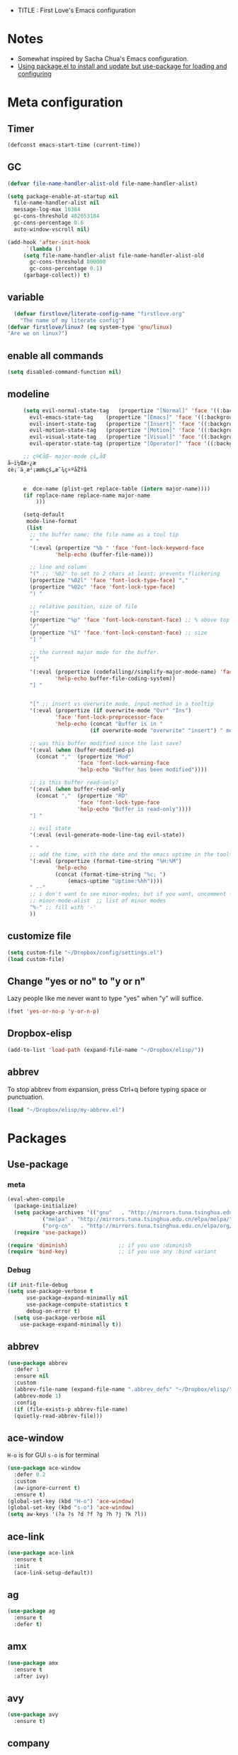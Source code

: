 + TITLE : First Love's Emacs configuration
#+OPTIONS: toc:4 h:4
#+STARTUP: overview
* Notes
  - Somewhat inspired by Sacha Chua's Emacs configuration.
  - [[https://emacs.stackexchange.com/a/16832/18739][Using package.el to install and update but use-package for loading and configuring]]
* Meta configuration
** Timer
   #+BEGIN_SRC emacs-lisp :tangle yes
     (defconst emacs-start-time (current-time))
   #+END_SRC
** GC
   #+BEGIN_SRC emacs-lisp :tangle yes
     (defvar file-name-handler-alist-old file-name-handler-alist)

     (setq package-enable-at-startup nil
	   file-name-handler-alist nil
	   message-log-max 16384
	   gc-cons-threshold 402653184
	   gc-cons-percentage 0.6
	   auto-window-vscroll nil)

     (add-hook 'after-init-hook
	       `(lambda ()
		  (setq file-name-handler-alist file-name-handler-alist-old
			gc-cons-threshold 800000
			gc-cons-percentage 0.1)
		  (garbage-collect)) t)

   #+END_SRC
** variable
#+BEGIN_SRC emacs-lisp :tangle yes
    (defvar firstlove/literate-config-name "firstlove.org"
      "The name of my literate config")
  (defvar firstlove/linux? (eq system-type 'gnu/linux)
  "Are we on linux?")
#+END_SRC
** enable all commands
   #+BEGIN_SRC emacs-lisp :tangle yes
     (setq disabled-command-function nil)
   #+END_SRC
** modeline
   #+BEGIN_SRC emacs-lisp :tangle yes
     (setq evil-normal-state-tag   (propertize "[Normal]" 'face '((:background "green" :foreground "black")))
	   evil-emacs-state-tag    (propertize "[Emacs]" 'face '((:background "orange" :foreground "black")))
	   evil-insert-state-tag   (propertize "[Insert]" 'face '((:background "red") :foreground "white"))
	   evil-motion-state-tag   (propertize "[Motion]" 'face '((:background "blue") :foreground "white"))
	   evil-visual-state-tag   (propertize "[Visual]" 'face '((:background "grey80" :foreground "black")))
	   evil-operator-state-tag (propertize "[Operator]" 'face '((:background "purple"))))

     ;; ç®€åŒ– major-mode çš„åŒ
å­—ï¼Œæ›¿æ
¢è¡¨ä¸­æ²¡æœ‰çš„æ˜¾ç¤ºåŽŸå


     e	dce-name (plist-get replace-table (intern major-name))))
	 (if replace-name replace-name major-name
	     )))

     (setq-default
      mode-line-format
      (list
       ;; the buffer name; the file name as a tool tip
       " "
       '(:eval (propertize "%b " 'face 'font-lock-keyword-face
			   'help-echo (buffer-file-name)))

       ;; line and column
       "(" ;; '%02' to set to 2 chars at least; prevents flickering
       (propertize "%02l" 'face 'font-lock-type-face) ","
       (propertize "%02c" 'face 'font-lock-type-face)
       ") "

       ;; relative position, size of file
       "["
       (propertize "%p" 'face 'font-lock-constant-face) ;; % above top
       "/"
       (propertize "%I" 'face 'font-lock-constant-face) ;; size
       "] "

       ;; the current major mode for the buffer.
       "["

       '(:eval (propertize (codefalling//simplify-major-mode-name) 'face 'font-lock-string-face
			   'help-echo buffer-file-coding-system))
       "] "


       "[" ;; insert vs overwrite mode, input-method in a tooltip
       '(:eval (propertize (if overwrite-mode "Ovr" "Ins")
			   'face 'font-lock-preprocessor-face
			   'help-echo (concat "Buffer is in "
					      (if overwrite-mode "overwrite" "insert") " mode")))

       ;; was this buffer modified since the last save?
       '(:eval (when (buffer-modified-p)
		 (concat ","  (propertize "Mod"
					  'face 'font-lock-warning-face
					  'help-echo "Buffer has been modified"))))

       ;; is this buffer read-only?
       '(:eval (when buffer-read-only
		 (concat ","  (propertize "RO"
					  'face 'font-lock-type-face
					  'help-echo "Buffer is read-only"))))
       "] "

       ;; evil state
       '(:eval (evil-generate-mode-line-tag evil-state))

       " "
       ;; add the time, with the date and the emacs uptime in the tooltip
       '(:eval (propertize (format-time-string "%H:%M")
			   'help-echo
			   (concat (format-time-string "%c; ")
				   (emacs-uptime "Uptime:%hh"))))
       " --"
       ;; i don't want to see minor-modes; but if you want, uncomment this:
       ;; minor-mode-alist  ;; list of minor modes
       "%-" ;; fill with '-'
       ))
   #+END_SRC
** customize file
#+BEGIN_SRC emacs-lisp :tangle yes
     (setq custom-file "~/Dropbox/config/settings.el")
     (load custom-file)
#+END_SRC
** Change "yes or no" to "y or n"
   Lazy people like me never want to type "yes" when "y" will suffice.
   #+BEGIN_SRC emacs-lisp :tangle yes
     (fset 'yes-or-no-p 'y-or-n-p)
   #+END_SRC
** Dropbox-elisp
   #+BEGIN_SRC emacs-lisp :tangle yes
     (add-to-list 'load-path (expand-file-name "~/Dropbox/elisp/"))
   #+END_SRC
** abbrev
   To stop abbrev from expansion, press Ctrl+q before typing space or punctuation.
   #+BEGIN_SRC emacs-lisp :tangle yes
   (load "~/Dropbox/elisp/my-abbrev.el")
   #+END_SRC
* Packages
** Use-package
*** meta
   #+BEGIN_SRC emacs-lisp :tangle yes
     (eval-when-compile
       (package-initialize)
       (setq package-archives '(("gnu"   . "http://mirrors.tuna.tsinghua.edu.cn/elpa/gnu/")
				("melpa" . "http://mirrors.tuna.tsinghua.edu.cn/elpa/melpa/")
				("org-cn"   . "http://mirrors.tuna.tsinghua.edu.cn/elpa/org/")))
       (require 'use-package))

     (require 'diminish)                ;; if you use :diminish
     (require 'bind-key)                ;; if you use any :bind variant
   #+END_SRC
*** Debug
   #+BEGIN_SRC emacs-lisp :tangle yes
     (if init-file-debug
	 (setq use-package-verbose t
	       use-package-expand-minimally nil
	       use-package-compute-statistics t
	       debug-on-error t)
       (setq use-package-verbose nil
	     use-package-expand-minimally t))
   #+END_SRC
** abbrev
   #+BEGIN_SRC emacs-lisp :tangle yes
     (use-package abbrev
       :defer 1
       :ensure nil
       :custom
       (abbrev-file-name (expand-file-name ".abbrev_defs" "~/Dropbox/elisp/"))
       (abbrev-mode 1)
       :config
       (if (file-exists-p abbrev-file-name)
	   (quietly-read-abbrev-file)))
   #+END_SRC
** ace-window
   ~H-o~ is for GUI
   ~s-o~ is for terminal
   #+BEGIN_SRC emacs-lisp :tangle yes
     (use-package ace-window
       :defer 0.2
       :custom
       (aw-ignore-current t)
       :ensure t)
     (global-set-key (kbd "H-o") 'ace-window)
     (global-set-key (kbd "s-o") 'ace-window)
     (setq aw-keys '(?a ?s ?d ?f ?g ?h ?j ?k ?l))
   #+END_SRC
** ace-link
   #+BEGIN_SRC emacs-lisp :tangle yes
     (use-package ace-link
       :ensure t
       :init
       (ace-link-setup-default))
   #+END_SRC
** ag
   #+BEGIN_SRC emacs-lisp :tangle yes
   (use-package ag
     :ensure t
     :defer t)
   #+END_SRC
** amx
   #+BEGIN_SRC emacs-lisp :tangle yes
     (use-package amx
       :ensure t
       :after ivy)
   #+END_SRC
** avy
   #+BEGIN_SRC emacs-lisp :tangle yes
     (use-package avy
       :ensure t)
   #+END_SRC
** company
*** meta
    https://github.com/jwiegley/use-package/issues/228:
    #+BEGIN_SRC emacs-lisp :tangle yes
	    (use-package company
	      :defer 2
	      :diminish
	      :custom
	      (company-show-numbers t)
	      :commands (company-mode company-indent-or-complete-common global-company-mode)
	      :init
	      (add-hook 'after-init-hook 'global-company-mode))
    #+END_SRC
*** company-elisp
    https://github.com/company-mode/company-mode/blob/master/company-elisp.el
    #+BEGIN_SRC emacs-lisp :tangle yes
      (use-package company-elisp
	:after company
	:config
	(push 'company-elisp company-backends))
    #+END_SRC
*** company-lsp
    - company-lsp-cache-candidates: Can be set to 'auto, t, or nil.
      When set to 'auto, company-lsp caches the completion. It sends incremental completion requests to the server if and only if the cached results are incomplete. The candidate list may not be sorted or filtered as the server would for cached completion results.
      When set to t, company-mode caches the completion. It won't send incremental completion requests to the server.
      When set to nil, results are not cached at all. The candidates are always sorted and filtered by the server. Use this option if the server handles caching for incremental completion or sorting/matching provided by the server is critical.
    - company-lsp-async: When set to non-nil, fetch completion candidates asynchronously.
    - company-lsp-enable-snippet: Set it to non-nil if you want to enable snippet expansion on completion. Set it to nil to disable this feature.
    - company-lsp-enable-recompletion: If set to non-nil, when company-lsp finishes completion, it checks if the current point is before any completion trigger characters. If yes, it re-triggers another completion request.
      This is useful in cases such as std is completed as std:: in C++."
    #+BEGIN_SRC emacs-lisp :tangle yes
      (use-package company-lsp
	:after company
	:ensure t
	:config
	(push 'company-lsp company-backends))
    #+END_SRC
*** company-posframe
    #+BEGIN_SRC emacs-lisp :tangle yes
      (use-package company-posframe
	:diminish
	:after company
	:init
	(company-posframe-mode 1)
	:ensure t)
    #+END_SRC
** cpp-auto
#+BEGIN_SRC emacs-lisp :tangle yes
(load-file "~/Dropbox/elisp/cpp-auto-include.el")
#+END_SRC
** dashboard
   #+BEGIN_SRC emacs-lisp :tangle yes
     (use-package dashboard
       :ensure t
       :init
       (setq dashboard-items '((recents  . 5)
                               (bookmarks . 5)
                               (projects .5)))
       :config
       (dashboard-setup-startup-hook)
       (setq dashboard-startup-banner "~/Dropbox/Picture/zxy.png"))
   #+END_SRC
** dash
   #+BEGIN_SRC emacs-lisp :tangle yes
   (use-package dash
     :defer t
     :ensure t)
   #+END_SRC
** dash-at-point
#+BEGIN_SRC emacs-lisp :tangle yes
  (use-package dash-at-point
    :defer t
    :ensure t)
#+END_SRC
*** flycheck
*** meta
    https://emacs.stackexchange.com/questions/36363/how-to-change-flycheck-symbol-like-spacemacs/36373#36373
    #+BEGIN_SRC emacs-lisp :tangle yes
      (define-fringe-bitmap 'flycheck-fringe-bitmap-ball
	(vector #b00000000
		#b00000000
		#b00000000
		#b00000000
		#b00000000
		#b00111000
		#b01111100
		#b11111110
		#b11111110
		#b01111100
		#b00111000
		#b00000000
		#b00000000
		#b00000000
		#b00000000
		#b00000000
		#b00000000))


      (use-package flycheck
	:ensure t
	:defer 2
	:custom
	(flycheck-clang-language-standard "c++2a")
	(flycheck-gcc-language-standard "c++2a")
	:config
	(flycheck-define-error-level 'error
	  :severity 100
	  :compilation-level 2
	  :overlay-category 'flycheck-error-overlay
	  :fringe-bitmap 'flycheck-fringe-bitmap-ball
	  :fringe-face 'flycheck-fringe-error
	  :error-list-face 'flycheck-error-list-error)
	:init
	(global-flycheck-mode)
	(add-to-list 'display-buffer-alist
		     `(,(rx bos "*Flycheck errors*" eos)
		       (display-buffer-reuse-window            display-buffer-in-side-window)
		       (side            . bottom)
		       (reusable-frames . visible)
		       (window-height   . 0.33)))
	:hook
	(python-mode . flycheck-mode)
	(cc-mode    . flycheck-mode)
	(emacs-lisp-mode . flycheck-mode))
    #+END_SRC

*** flycheckahydra
    #+BEGIN_SRC emacs-lisp :tangle yes
      (defhydra hydra-flycheck
	(:pre (progn (setq hydra-lv t) (flycheck-list-errors))
	      :post (progn (setq hydra-lv nil) (quit-windows-on "*Flycheck errors*"))
	      :hint nil)
	"Errors"
	("f"  flycheck-error-list-set-filter                            "Filter")
	("j"  flycheck-next-error                                       "Next")
	("k"  flycheck-previous-error                                   "Previous")
	("gg" flycheck-first-error                                      "First")
	("G"  (progn (goto-char (point-max)) (flycheck-previous-error)) "Last")
	("q"  nil))
    #+END_SRC
*** flycheck-clang-tidy
    #+BEGIN_SRC emacs-lisp :tangle yes
      (use-package flycheck-clang-tidy
	:ensure t
	:after flycheck
	:init
	(add-hook 'flycheck-mode-hook #'flycheck-clang-tidy-setup))
    #+END_SRC
*** flycheck-clang-analyzer
    https://github.com/alexmurray/flycheck-clang-analyzer
    #+BEGIN_SRC emacs-lisp :tangle yes
      (use-package flycheck-clang-analyzer
	:ensure t
	:custom
	(flycheck-check-syntax-automatically '(idle-change mode-enabled))
	:after flycheck
	:config (flycheck-clang-analyzer-setup))
    #+END_SRC
** Demangle
   https://github.com/liblit/demangle-mode
   #+BEGIN_SRC emacs-lisp :tangle yes
     (use-package demangle-mode
       :ensure t
       :defer t
       )
   #+END_SRC
** disaster
   https://github.com/jart/disaster
   #+BEGIN_SRC emacs-lisp :tangle yes
     (use-package disaster
       :defer t
       :ensure t)
   #+END_SRC
** encourage-mode
   #+BEGIN_SRC emacs-lisp :tangle yes
     (use-package encourage-mode
       :ensure t
       :defer t
       :custom
       (encourage-mode t)
       :config
       (setq encourage-encouragements
	     '(
	       "True love stories never have endings. Richard Bach"
	       "Never make someone a priority when all you are to them is an option. Maya Angelou"
	       "He is not a lover who does not love forever. Euripides"
	       "To love is to burn, to be on fire. Jane Austen"
	       "Him that I love, I wish to be free â€“ even from me. Anne Morrow Lindbergh"
	       "Love must be as much a light as it is a flame. Henry David Thoreau"
	       "Love yourself. Then forget it. Then, love the world. Mary Oliver"
	       "Love does not begin and end the way we seem to think it does. Love is a battle, love is a war"
	       "I wish I had done everything on Earth with you. The Great Gatsby"
	       "In the end we discover that to love and let go can be the same thing. Jack Kornfield"
	       )))
   #+END_SRC
** flyspell
   #+BEGIN_SRC emacs-lisp :tangle yes
     (use-package flyspell
       :ensure t
       :defer 1
       :custom
       (flyspell-abbrev-p t)
       (flyspell-issue-message-flag nil)
       (flyspell-issue-welcome-flag nil)
       (flyspell-mode 1))

     (setq-default ispell-program-name "aspell")
     ;; use American English as ispell default dictionary
     (ispell-change-dictionary "american" t)
     (setq ispell-program-name (executable-find "hunspell")
	   ispell-dictionary "en_GB")
     (use-package flyspell-correct-ivy
       :ensure t
       :after flyspell
       :bind (:map flyspell-mode-map
		   ("C-;" . flyspell-correct-word-generic))
       :custom (flyspell-correct-interface 'flyspell-correct-ivy))

     (defhydra hydra-spelling (:color blue)
       "
		 ^
		 ^Spelling^          ^Errors^            ^Checker^
		 ^â”€â”€â”€â”€â”€â”€â”€â”€^â”€â”€â”€â”€â”€â”€â”€â”€â”€â”€^â”€â”€â”€â”€â”€â”€^â”€â”€â”€â”€â”€â”€â”€â”€â”€â”€â”€â”€^â”€â”€â”€â”€â”€â”€â”€^â”€â”€â”€â”€â”€â”€â”€
		 _q_ quit            _<_ previous        _c_ correction
		 ^^                  _>_ next            _d_ dictionary
		 ^^                  _f_ check           _m_ mode
		 ^^                  ^^                  ^^
		 "
       ("q" nil)
       ("<" flyspell-correct-previous :color pink)
       (">" flyspell-correct-next :color pink)
       ("c" ispell)
       ("d" ispell-change-dictionary)
       ("f" flyspell-buffer)
       ("m" flyspell-mode))
     (require 'bind-key)

   #+END_SRC
** lsp
*** meta
    https://github.com/emacs-lsp/lsp-mode
    #+BEGIN_SRC emacs-lisp :tangle yes
      (use-package lsp-mode
	:ensure t
	:hook
	(lsp-after-open . (lambda () (lsp-ui-flycheck-enable 1)))
	(lsp-after-open . lsp-enable-imenu)
	:config
	(require 'lsp-imenu)
	(add-hook 'lsp-after-open-hook 'lsp-enable-imenu))
    #+END_SRC
*** lsp-ui
    #+BEGIN_SRC emacs-lisp :tangle yes
      (use-package lsp-ui
	:ensure t
	:commands lsp-ui-mode
	:after lsp-mode
	:hook
	(lsp-mode . lsp-ui-mode)
	(c++-mode  . (lambda () (lsp-ui-flycheck-enable 1)))
	(c++-mode  . lsp-ui-sideline-mode)
	:config
	(setq lsp-ui-sideline-enable t
	      lsp-ui-sideline-show-symbol t
	      lsp-ui-sideline-show-hover t
	      lsp-ui-sideline-show-code-actions t
	      lsp-ui-sideline-update-mode 'point))
    #+END_SRC
*** clangd
    (use-package lsp-clangd
    :load-path
    "/usr/bin/clangd"
    :init
    (add-hook 'c-mode--hook #'lsp-clangd-c-enable)
    (add-hook 'c++-mode-hook #'lsp-clangd-c++-enable)
    (add-hook 'objc-mode-hook #'lsp-clangd-objc-enable))
*** lsp-python
    https://github.com/emacs-lsp/lsp-python: Install lsp-mode first, and either clone this repository, or install from MELPA. Add the following to your .emacs:
    #+BEGIN_SRC emacs-lisp :tangle yes
      (use-package lsp-python
	:after (lsp-mode)
	:ensure t
	:defer t
	:hook
	(python-mode . lsp-python-enable))
    #+END_SRC
*** ccls
    #+BEGIN_SRC emacs-lisp :tangle yes
      (setq ccls-executable "~/Downloads/ccls/Release/ccls")
      (setq ccls-extra-args '("--log-file=/tmp/cq.log"))
      (defun ccls//enable ()
	(condition-case nil
	    (lsp-ccls-enable)
	  (user-error nil)))
      (add-hook 'c-mode-common-hook #'ccls//enable)

      (use-package ccls
	:requires (lsp-ui-flycheck lsp-ui-sideline)
	:ensure t
	:custom
	(company-lsp-async t)
	(ccls-extra-init-params '(:completion (:detailedLabel t)))
	(company-lsp-cache-candidates nil)
	(company-transformers nil)
	:config
	(setq ccls-sem-highlight-method 'font-lock)
	:after (company company-lsp)
	:commands (lsp-ccls-enable c++-mode))
    #+END_SRC
*** cquery
    #+BEGIN_SRC emacs-lisp :tangle yes
    (use-package cquery :ensure t :defer t)
    #+END_SRC
** ibuffer
*** ibuffer-projectile
#+BEGIN_SRC emacs-lisp :tangle yes
  (use-package ibuffer-projectile
    :ensure t
    :config
    (add-hook 'ibuffer-hook
    (lambda ()
      (ibuffer-projectile-set-filter-groups)
      (unless (eq ibuffer-sorting-mode 'alphabetic)
        (ibuffer-do-sort-by-alphabetic))))
    :defer t)
#+END_SRC
** ivy
*** meta
    #+BEGIN_SRC emacs-lisp :tangle yes
    (use-package ivy
    :ensure t
    :custom
    (ivy-mode 1)
    (ivy-use-virtual-buffers t)
    (ivy-count-format "(%d/%d) "))
    #+END_SRC
*** ivy-rich
    #+BEGIN_SRC emacs-lisp :tangle yes
      (use-package ivy-rich
	:ensure ivy-rich
	:after ivy
	:custom
        (ivy-rich-mode 1)
	(ivy-virtual-abbreviate 'full)
	(ivy-rich-switch-buffer-align-virtual-buffer t)
	(ivy-rich-path-style 'abbrev)
	(ivy-set-display-transformer 'ivy-switch-buffer
				     'ivy-rich-switch-buffer-transformer))
    #+END_SRC
*** ivy-posframe
    #+BEGIN_SRC emacs-lisp :tangle yes
      (use-package ivy-posframe
	:after ivy
	:ensure t)
      (setq ivy-display-function #'ivy-posframe-display-at-point)
      (ivy-posframe-enable)
    #+END_SRC
*** all-the-icons-ivy
    #+BEGIN_SRC emacs-lisp :tangle yes
      (use-package all-the-icons-ivy
	:ensure t
	:config
	(all-the-icons-ivy-setup))
    #+END_SRC
** which-key
   ;; Set the time delay (in seconds) for the which-key popup to appear. A value of
   ;; zero might cause issues so a non-zero value is recommended.
   #+BEGIN_SRC emacs-lisp :tangle yes
     (use-package which-key
       :ensure t
       :after ivy
       :custom
       (which-key-idle-delay 0.1)
       :config
       (which-key-mode 1))
   #+END_SRC
** counsel
*** meta
   #+BEGIN_SRC emacs-lisp :tangle yes
     (use-package counsel
       :after ivy
       :custom (counsel-find-file-ignore-regexp
		(concat "\\(\\`\\.[^.]\\|"
			(regexp-opt completion-ignored-extensions)
			"\\'\\)"))
       :config (counsel-mode)
       :bind (("C-*"     . counsel-org-agenda-headlines)
	      ("C-x C-f" . counsel-find-file)
	      ("C-h f"   . counsel-describe-function)
	      ("M-x"     . counsel-M-x))
       :ensure t)
   #+END_SRC
*** counsel-projectile
    #+BEGIN_SRC emacs-lisp :tangle yes
    (use-package counsel-projectile
    :after (counsel projectile)
    :config
    (counsel-projectile-mode)
    :ensure t)
    #+END_SRC
*** counsel-dash
    https://github.com/nathankot/counsel-dash
    #+BEGIN_SRC emacs-lisp :tangle yes
      (use-package counsel-dash
        :ensure t
	:bind ("C-c C-h" . counsel-dash))
    #+END_SRC
** swiper
   #+BEGIN_SRC emacs-lisp :tangle yes
     (use-package swiper
       :after ivy
       :ensure t)
   #+END_SRC
** org-mode
*** Append org-structure-template
    #+BEGIN_SRC emacs-lisp :tangle yes
      (defun append-to-list (list-var elements)
	"Append ELEMENTS to the end of LIST-VAR.

      The return value is the new value of LIST-VAR."
	(unless (consp elements)
	  (error "ELEMENTS must be a list"))
	(let ((list (symbol-value list-var)))
	  (if list
	      (setcdr (last list) elements)
	    (set list-var elements)))
	(symbol-value list-var))

      (append-to-list 'org-structure-template-alist
		      (list (list "cpp" (concat "#+BEGIN_SRC C++ :flags \"-Werror -Wall -Wextra -pedantic -std=c++17\n"
						"?\n"
						"#+END_SRC"))
			    (list "E" (concat "#+BEGIN_SRC emacs-lisp :tangle yes\n"
					      "?\n"
					      "#+END_SRC"))))

    #+END_SRC
*** meta
    #+BEGIN_SRC emacs-lisp :tangle yes
      (use-package org
	:mode (("\\.org$" . org-mode))
	:ensure org-plus-contrib
	:defer 3
	:custom
	(org-src-preserve-indentation t)
	(org-confirm-babel-evaluate nil)
	(org-src-fontify-natively t)
	(org-src-tab-acts-natively t))
    #+END_SRC
*** ob
    #+BEGIN_SRC emacs-lisp :tangle yes
      ;; Avoid `org-babel-do-load-languages' since it does an eager require.
      (use-package ob-python
	:defer t
	:ensure org-plus-contrib
	:commands (org-babel-execute:python))

      (use-package ob-shell
	:defer t
	:ensure org-plus-contrib
	:commands
	(org-babel-execute:sh
	 org-babel-expand-body:sh

	 org-babel-execute:bash
	 org-babel-expand-body:bash))

      (use-package ob-latex
	:defer t
	:ensure org-plus-contrib
	:commands (org-babel-execute:latex))
    #+END_SRC
*** org-edit-latex
    #+BEGIN_SRC emacs-lisp :tangle yes
      (use-package org-edit-latex :ensure t :defer t)
    #+END_SRC
** rainbow-mode
   #+BEGIN_SRC emacs-lisp :tangle yes
     (use-package rainbow-mode
       :defer t
       :ensure t)
   #+END_SRC
** projectile
*** meta
    #+BEGIN_SRC emacs-lisp :tangle yes
      (use-package projectile
	:defer t
	:config
	(counsel-projectile-mode)
	:custom
	(projectile-enable-caching t)
	(projectile-indexing-method 'alien)
	(projectile-globally-ignored-file-suffixes
	 '("#" "~" ".swp" ".o" ".so" ".exe" ".dll" ".elc" ".pyc" ".jar"))
	(projectile-globally-ignored-directories
	 '(".git" ".svn" "build" "node_modules" "__pycache__" ".vs" ".ccls-cache"))
	(projectile-globally-ignored-files '("TAGS" "tags" ".DS_Store"))
	:ensure t)
    #+END_SRC
*** ibuffer-projectile
    #+BEGIN_SRC emacs-lisp :tangle yes
      (use-package ibuffer-projectile
	:defer t
	:ensure t)
    #+END_SRC
** modern-cpp-font-lock
   #+BEGIN_SRC emacs-lisp :tangle yes
     ;; (use-package modern-cpp-font-lock
     ;;   :ensure t)
   #+END_SRC
** wandbox
   #+BEGIN_SRC emacs-lisp :tangle yes
     (use-package wandbox
       :ensure t
       :defer t
       :config
       (global-set-key (kbd "C-c w w") 'wandbox)
       (global-set-key (kbd "C-c w e") 'wandbox-eval-last-sexp)
       (global-set-key (kbd "C-c w i") 'wandbox-insert-template)
       (global-set-key (kbd "C-c w l") 'wandbox-list-compilers)
       (custom-set-variables
	'(wandbox-user-profiles
	  '((wandbox :file "~/Documents/cccc/project/a.cc"  :compiler "clang-head" :options "warning,gnu++1z")
	    (:name "C++" :compiler "clang-head" :options "warning,boost-1.55,sprout,gnu++17" :ext "cc")))))
   #+END_SRC
** disable-mouse
     (use-package disable-mouse
       :diminish 'disable-mouse-mode
       :defer 10
       :ensure t)
     (global-disable-mouse-mode)
     (diminish 'disable-mouse-mode)
** cmake-mode
   #+BEGIN_SRC emacs-lisp :tangle yes
     (use-package cmake-mode
       :mode("CMakeLists.txt")
       :defer t
       :ensure t)
   #+END_SRC
** quickrun
   #+BEGIN_SRC emacs-lisp :tangle yes
     (use-package quickrun
       :ensure t
       :defer 20
       :init
       (quickrun-add-command "c++/c1z"
	 '((:command . "clang++")
	   (:exec    . ("%c -std=c++2a -Wall -Wextra -Werror -pedantic %o -o %e %s"
			"%e %a"))
	   (:remove  . ("%e")))
	 :default "c++"))
   #+END_SRC
** eshell
   setup eshell to use ivy for tab completion?
   #+BEGIN_SRC emacs-lisp :tangle yes
     (add-hook 'eshell-mode-hook
	       (lambda ()
		 (define-key eshell-mode-map (kbd "<tab>")
		   (lambda () (interactive) (pcomplete-std-complete)))))
   #+END_SRC
** lispy
   #+BEGIN_SRC emacs-lisp :tangle yes
     (use-package lispy
       :defer t
       :ensure t)
   #+END_SRC
** lispyville
#+BEGIN_SRC emacs-lisp :tangle yes
(use-package lispyville
  :ensure t
  :defer t)
#+END_SRC
** clang-format
   #+BEGIN_SRC emacs-lisp :tangle yes
     (use-package clang-format
       :ensure t
       :defer t)
   #+END_SRC
** Tex
   #+BEGIN_SRC emacs-lisp :tangle yes
     (use-package auctex
       :mode ("\\.tex\\'" . TeX-latex-mode)
       :ensure t
       :config
       (defun latex-help-get-cmd-alist ()    ;corrected version, bel
	 "Scoop up the commands in the index of the latex info manual.
	  The values are saved in `latex-help-cmd-alist' for speed."
	 ;; mm, does it contain any cached entries tem
	 (if (not (assoc "\\begin" latex-help-cmd-alist))
	     (save-window-excursion
	       (setq latex-help-cmd-alist nil)
	       (Info-goto-node (concat latex-help-file "Command Index"))
	       (goto-char (point-max))
	       (while (re-search-backward "^\\* \\(.+\\): *\\(.+\\)\\." nil t)
		 (let ((key (buffer-substring (match-beginning 1) (match-end 1)))
		       (value (buffer-substring (match-beginning 2)
						(match-end 2))))
		   (add-to-list 'latex-help-cmd-alist (cons key value))))))
	 latex-help-cmd-alist)

       (add-hook 'TeX-after-compilation-finished-functions
		 #'TeX-revert-document-buffer))

     (use-package latex
       :after auctex
       :config
       (require 'preview)
       (load (emacs-path "site-lisp/auctex/style/minted"))
       (info-lookup-add-help :mode 'LaTeX-mode
			     :regexp ".*"
			     :parse-rule "\\\\?[a-zA-Z]+\\|\\\\[^a-zA-Z]"
			     :doc-spec '(("(latex2e)Concept Index")
					 ("(latex2e)Command Index"))))
     (use-package company-auctex
       :ensure t
       :after (company latex))

   #+END_SRC
** wiki-summary
#+BEGIN_SRC emacs-lisp :tangle yes
  (use-package wiki-summary
    :defer 1
    :ensure t)
#+END_SRC
** yaml-mode
   #+BEGIN_SRC emacs-lisp :tangle yes
     (use-package yaml-mode
       :ensure t
       :mode "\\.ya?ml\\'")
   #+END_SRC
** anki-editor
   #+BEGIN_SRC emacs-lisp :tangle yes
     (use-package anki-editor
       :defer t
       :ensure t)
   #+END_SRC
** magit
   #+BEGIN_SRC emacs-lisp :tangle yes
     (use-package magit
       :ensure t
       :preface
       (defun magit-monitor (&optional no-display)
	 "Start git-monitor in the current directory."
	 (interactive)
	 (let* ((path (file-truename
		       (directory-file-name
			(expand-file-name default-directory))))
		(name (format "*git-monitor: %s*"
			      (file-name-nondirectory path))))
	   (unless (and (get-buffer name)
			(with-current-buffer (get-buffer name)
			  (string= path (directory-file-name default-directory))))
	     (with-current-buffer (get-buffer-create name)
	       (cd path)
	       (ignore-errors
		 (start-process "*git-monitor*" (current-buffer)
				"git-monitor" "-d" path))))))
"~/Downloads/GameEngineFromScratch"
       (defun magit-status-with-prefix ()
	 (interactive)
	 (let ((current-prefix-arg '(4)))
	   (call-interactively 'magit-status)))

       :hook (magit-mode . hl-line-mode)
       :config
       (use-package magit-commit
	 :config
	 (use-package git-commit :ensure t))

       (use-package magit-files
	 :config
	 (global-magit-file-mode))

       (add-hook 'magit-status-mode-hook #'(lambda () (magit-monitor t)))

       (eval-after-load 'magit-remote
	 '(progn
	    (magit-define-popup-action 'magit-fetch-popup
	      ?f 'magit-get-remote #'magit-fetch-from-upstream ?u t)
	    (magit-define-popup-action 'magit-pull-popup
	      ?F 'magit-get-upstream-branch #'magit-pull-from-upstream ?u t)
	    (magit-define-popup-action 'magit-push-popup
	      ?P 'magit--push-current-to-upstream-desc
	      #'magit-push-current-to-upstream ?u t))))

     (use-package magit-popup
       :ensure t
       :defer t)

     (use-package magithub
       :disabled t
       :ensure t
       :after magit
       :config
       (magithub-feature-autoinject t)

       (require 'auth-source-pass)
       (defvar my-ghub-token-cache nil)

       (advice-add
	'ghub--token :around
	#'(lambda (orig-func host username package &optional nocreate forge)
	    (or my-ghub-token-cache
		(setq my-ghub-token-cache
		      (funcall orig-func host username package nocreate forge))))))

     (use-package magithub-completion
       :commands magithub-completion-enable)
   #+END_SRC
** package-lint
   #+BEGIN_SRC emacs-lisp :tangle yes
     (use-package package-lint
       :commands (package-lint-current-buffer package-lint-buffer)
       :defer t
       :ensure t)
   #+END_SRC
** netease-music
(require 'netease-music)
(setq netease-music-username "*")
(setq netease-music-user-password "**")
(setq netease-music-user-id "75783975")
;; api address default is http://localhost:3000
(setq netease-music-api "http://localhost:3000")
     (evil-define-key
       'normal
       netease-music-mode-map
       (kbd "RET")
       'netease-music-jump-into)
     (evil-define-key
       'normal
       netease-music-mode-map
       (kbd "l")
       'netease-music-i-like-it)
     (evil-define-key
       'normal
       netease-music-mode-map
       (kbd "n")
       'netease-music-play-next)
     (evil-define-key
       'normal
       netease-music-mode-map
       (kbd "p")
       'netease-music-toggle)
     (evil-define-key
       'normal
       netease-music-mode-map
       (kbd "q")
       'quit-window)
** treemacs
   #+BEGIN_SRC emacs-lisp :tangle yes
     (use-package treemacs
       :ensure t
       :defer t)
     (use-package treemacs-evil
       :after treemacs evil
       :ensure t
       :config
(define-key treemacs-mode-map (kbd "C-U") (lambda () (interactive) (treemacs-visit-node-no-split t))))
     (use-package treemacs-projectile
       :after treemacs projectile
       :ensure t)
   #+END_SRC
** ranger
#+BEGIN_SRC emacs-lisp :tangle yes
  (use-package ranger
    :defer t
    :ensure t)
#+END_SRC
*** modern-cpp-font-lock
    #+BEGIN_SRC emacs-lisp :tangle yes
      (use-package modern-cpp-font-lock
        :hook c++-mode
	:ensure t)
    #+END_SRC
** outline-magic
#+BEGIN_SRC emacs-lisp :tangle yes
  (use-package outline-magic
    :defer t
    :ensure t)
#+END_SRC
** s
   #+BEGIN_SRC emacs-lisp :tangle yes
     (use-package s
       :defer t
       :ensure t)
   #+END_SRC
** paradox
#+BEGIN_SRC emacs-lisp :tangle yes
  (use-package paradox
    :defer 1
    :ensure t
    :custom
    (paradox-column-width-package 27)
    (paradox-column-width-version 13)
    (paradox-execute-asynchronously t)
    (paradox-hide-wiki-packages t)
    :config
    (paradox-enable)
    (remove-hook 'paradox-after-execute-functions #'paradox--report-buffer-print))
#+END_SRC
* keyfreq
   #+BEGIN_SRC emacs-lisp :tangle yes
     (use-package keyfreq
       :ensure t)
     (require 'keyfreq)
     (keyfreq-mode 1)
     (keyfreq-autosave-mode 1)
   #+END_SRC
** general
*** meta
    #+BEGIN_SRC emacs-lisp :tangle yes
      (use-package general
	:ensure t
	:config
	(general-override-mode)
	(setq general-override-states '(insert
					emacs
					hybrid
					normal
					visual
					motion
					operator
					replace)))
    #+END_SRC
*** General-define-key
    evil-integration.el makes dired-mode-map an override map, meaning that keys bound in dired-mode-map will override keys bound in the global evil keymaps. Auxiliary keymaps have higher precedence than override keymaps. You could do this, for example:
    #+BEGIN_SRC emacs-lisp
      (general-override-mode)
      (general-define-key
       :states ...
       :keymaps 'override
       :prefix "SPC"
       ...)
    #+END_SRC
    #+BEGIN_SRC emacs-lisp :tangle yes
      (general-define-key
       :states '(normal visual motion)
       :prefix "SPC"
       :keymaps 'override
       "" 'nil
       "kbw" '(kill-buffer-and-window :which-key "kill-buffer-and-window")
       "gc" '(avy-goto-char-2 :which-key "avy-goto-char-2")
       "gf" '(counsel-find-file :which-key "counsel-find-file")
       "gl" '(ace-link :which-key "ace-link")
       "gw" '(ace-window :which-key "ace-window")
       "oc" '(org-cycle :which-key "org-cycle")
       "oC" '(org-shifttab :whichh-key "ost-shifttab")
       "ss"  '(swiper :which-key "swiper")
       "ag"  '(counsel-ag :wich-key "ag")
       "SPC" '(counsel-M-x :which-key "counsel-M-x")
       "TAB" '(ivy-switch-buffer :which-key "prev buffer"))

      (global-set-key (kbd "<f6>") (lambda() (interactive)
				     (save-buffer (current-buffer))
				     (org-babel-tangle)
				     (load-file "~/.emacs.d/init.el")
				     (message "Loading...done ")))
    #+END_SRC
** diminish
   #+BEGIN_SRC emacs-lisp :tangle yes
     (use-package diminish
       :defer t
       :ensure t)
   #+END_SRC
** bind-key
   #+BEGIN_SRC emacs-lisp :tangle yes
     (use-package bind-key
       :ensure t)
   #+END_SRC
** theme
   #+BEGIN_SRC emacs-lisp :tangle yes
     (use-package doom-themes
       :ensure t)
     (load-theme 'doom-one t)
   #+END_SRC
*** customize theme
      ;; Automatically generated
      (custom-set-variables
      ;; custom-set-variables was added by Custom.
      ;; If you edit it by hand, you could mess it up, so be careful.
      ;; Your init file should contain only one such instance.
      ;; If there is more than one, they won't work right.
      '(anzu-cons-mode-line-p nil)
      '(mouse-wheel-progressive-speed nil)
      '(mouse-wheel-scroll-amount (quote (1 ((shift) . 5) ((control)))))
      '(package-selected-packages
      (quote
      (company-lsp emojify web-mode tide tss doom-modeline quickrun org-bullets lsp-ui flycheck-rust spaceline-all-the-icons spaceline flycheck-inline lsp-rust f lsp-mode rust-mode pdf-tools company js2-mode diff-hl editorconfig general which-key helm doom-themes evil use-package)))
      '(send-mail-function (quote smtpmail-send-it)))
      (custom-set-faces
      ;; custom-set-faces was added by Custom.
      ;; If you edit it by hand, you could mess it up, so be careful.
      ;; Your init file should contain only one such instance.
      ;; If there is more than one, they won't work right.
      '(default ((t (:inherit nil :stipple nil :background "#000000" :foreground "#f2ff00" :inverse-video nil :box nil :strike-through nil :overline nil :underline nil :slant normal :weight normal :height 110 :width normal :foundry "nil" :family "Iosevka"))))
      '(font-lock-constant-face ((t (:foreground "#C792EA"))))
      '(font-lock-keyword-face ((t (:foreground "#2BA3FF" :slant italic))))
      '(font-lock-preprocessor-face ((t (:inherit bold :foreground "#2BA3FF" :slant italic :weight normal))))
      '(font-lock-type-face ((t (:foreground "#FFCB6B"))))
      '(font-lock-variable-name-face ((t (:foreground "#FF5370")))))
*** color-identifiers-mode
    https://github.com/ankurdave/color-identifiers-mode
    #+BEGIN_SRC emacs-lisp :tangle yes
      (use-package color-identifiers-mode
        :defer t
	:ensure t)
    #+END_SRC
** Evil
*** meta
    #+BEGIN_SRC emacs-lisp :tangle yes
	    (use-package evil
	      :defer 0.5
	      :init
	      (setq evil-want-integration nil)
	      (evil-mode 1)
	      :ensure t)
	    (use-package evil-collection
	      :ensure t
	      :init
	      (evil-collection-init)
	      :after evil)
	    (add-hook 'compilation-mode-hook
		 (lambda()
		   (local-unset-key (kbd "SPC"))))
    #+END_SRC
*** evil-mc
    #+BEGIN_SRC emacs-lisp :tangle yes
      (use-package evil-mc
	:defer 15
	:ensure t)
    #+END_SRC
** text-mode
   Remove ~^M~ in text-mode
   Do not show ^M in files containing mixed UNIX and DOS line endings. I edit subtitles(.srt) with emacs and text-mode.
   use-package tip: If you need to conditionalize a use-package form so that the condition occurs before even the ~:preface~ is executed. More: https://github.com/jwiegley/use-package/issues/267
   #+BEGIN_SRC emacs-lisp :tangle yes
     (defun remove-dos-eol ()
       (interactive)
       (setq buffer-display-table (make-display-table))
       (aset buffer-display-table ?\^M []))
     (use-package text-mode
       :preface (provide 'text-mode)
       :mode "\\.srt\\'"
       :config
       (add-hook 'text-mode-hook 'remove-dos-eol))
     (add-hook 'srt-mode-hook 'remove-dos-eol)
   #+END_SRC
** hydra
*** meta
    #+BEGIN_SRC emacs-lisp :tangle yes
      (use-package hydra
	:ensure t
	:defer 2)
    #+END_SRC
*** hydra-buffer-menu
    #+BEGIN_SRC emacs-lisp :tangle yes
      (defhydra hydra-buffer-menu (:color pink
					  :hint nil)
	"
      ^Mark^             ^Unmark^           ^Actions^          ^Search
      ^^^^^^^^-----------------------------------------------------------------
      _m_: mark          _u_: unmark        _x_: execute       _R_: re-isearch
      _s_: save          _U_: unmark up     _b_: bury          _I_: isearch
      _d_: delete        ^ ^                _g_: refresh       _O_: multi-occur
      _D_: delete up     ^ ^                _T_: files only: % -28`Buffer-menu-files-only
      _~_: modified
      "
	("m" Buffer-menu-mark)
	("u" Buffer-menu-unmark)
	("U" Buffer-menu-backup-unmark)
	("d" Buffer-menu-delete)
	("D" Buffer-menu-delete-backwards)
	("s" Buffer-menu-save)
	("~" Buffer-menu-not-modified)
	("x" Buffer-menu-execute)
	("b" Buffer-menu-bury)
	("g" revert-buffer)
	("T" Buffer-menu-toggle-files-only)
	("O" Buffer-menu-multi-occur :color blue)
	("I" Buffer-menu-isearch-buffers :color blue)
	("R" Buffer-menu-isearch-buffers-regexp :color blue)
	("c" nil "cancel")
	("v" Buffer-menu-select "select" :color blue)
	("o" Buffer-menu-other-window "other-window" :color blue)
	("q" quit-window "quit" :color blue))
    #+END_SRC
*** hydra-projectile
    #+BEGIN_SRC emacs-lisp :tangle yes
      (defhydra hydra-projectile-other-window (:color teal)
	"projectile-other-window"
	("f"  projectile-find-file-other-window        "file")
	("g"  projectile-find-file-dwim-other-window   "file dwim")
	("d"  projectile-find-dir-other-window         "dir")
	("b"  projectile-switch-to-buffer-other-window "buffer")
	("q"  nil                                      "cancel" :color blue))

      (defhydra hydra-projectile (:color teal
					 :hint nil)
	"
	   PROJECTILE: %(projectile-project-root)

	   Find File            Search               Buffers                Cache
      ------------------------------------------------------------------------------------------
      _s-f_: file            _a_: ag                _i_: Ibuffer           _c_: cache clear
       _ff_: file dwim       _o_: multi-occur       _b_: switch to buffer  _x_: remove known project
       _fd_: file curr dir                        _s-k_: Kill all buffers  _X_: cleanup non-existing
	_r_: recent file                                               ^^^^_z_: cache current
	_d_: dir

      "
	("a"   projectile-ag)
	("b"   projectile-switch-to-buffer)
	("c"   projectile-invalidate-cache)
	("d"   projectile-find-dir)
	("s-f" projectile-find-file)
	("ff"  projectile-find-file-dwim)
	("fd"  projectile-find-file-in-directory)
	("i"   projectile-ibuffer)
	("K"   projectile-kill-buffers)
	("s-k" projectile-kill-buffers)
	("m"   projectile-multi-occur)
	("o"   projectile-multi-occur)
	("s-p" projectile-switch-project "switch project")
	("p"   projectile-switch-project)
	("s"   projectile-switch-project)
	("r"   projectile-recentf)
	("x"   projectile-remove-known-project)
	("X"   projectile-cleanup-known-projects)
	("z"   projectile-cache-current-file)
	("`"   hydra-projectile-other-window/body "other window")
	("q"   nil "cancel" :color blue))
    #+END_SRC

*** hydra-yasnippet
    #+BEGIN_SRC emacs-lisp :tangle yes
      (defhydra hydra-yasnippet (:color blue :hint nil)
	"
		    ^YASnippets^
      --------------------------------------------
	Modes:    Load/Visit:    Actions:

       _g_lobal  _d_irectory    _i_nsert
       _m_inor   _f_ile         _t_ryout
       _e_xtra   _l_ist         _n_ew
	       _a_ll
      "
	("d" yas-load-directory)
	("e" yas-activate-extra-mode)
	("i" yas-insert-snippet)
	("f" yas-visit-snippet-file :color blue)
	("n" yas-new-snippet)
	("t" yas-tryout-snippet)
	("l" yas-describe-tables)
	("g" yas/global-mode)
	("m" yas/minor-mode)
	("a" yas-reload-all))
      (use-package yasnippet-classic-snippets
	:ensure t)
    #+END_SRC
** yasnippet
*** meta
   #+BEGIN_SRC emacs-lisp :tangle yes
     (use-package yasnippet
       :ensure t
       :defer 3
       :diminish yas-minor-mode
       :config (yas-global-mode))
#+END_SRC
*** yasnippet-snippets
#+BEGIN_SRC emacs-lisp :tangle yes
  (use-package yasnippet-snippets
    :ensure t
    :after yasnippet
    :custom
    (yas-snippet-dirs
      '("~/Dropbox/elisp/snippets"                 ;; personal snippets
        "~/.emacs.d/elpa/yasnippet-snippets-20180714.622/"
        "~/.emacs.d/elpa/yasnippet-classic-snippets-1.0.2/"
	))
    :config
    (yasnippet-snippets-initialize)
    (yas-global-mode 1))
   #+END_SRC
*** auto-yasnippet
   #+BEGIN_SRC emacs-lisp :tangle yes
     (use-package auto-yasnippet
       :after yasnippet
       :ensure t)
     (defhydra hydra-auto-yasnippet (:color blue :hint nil)
       "            auto-yasnippet
	  ----------------------------------------------------
			    ac: aya-create
			    ae: aya-expand
			    aps: aya-persist-snippet
	       "
       ("ayac" aya-create)
       ("ayae" aya-expand)
       ("aps" aya-persist-snippet))
   #+END_SRC
* Local Packages
** company-english-helper
   https://github.com/manateelazycat/lazycat-emacs/tree/master/site-lisp/extensions/english-helper
   (require 'company-english-helper)
   #+END_SRC
** auto-save
   #+BEGIN_SRC emacs-lisp :tangle yes
     (load-file "~/Dropbox/elisp/auto-save.el")
     (require 'auto-save)
     (auto-save-enable)
     (setq auto-save-slient t)
     (setq auto-save-delete-trailing-whitespace t)
   #+END_SRC
** eaf
#+BEGIN_SRC emacs-lisp :tangle yes
  (add-to-list 'load-path (expand-file-name "~/Dropbox/elisp/emacs-application-framework"))
      (require 'eaf)
#+END_SRC
** dired
   #+BEGIN_SRC emacs-lisp :tangle yes
     (use-package dired
       :config
       (general-def 'normal dired-mode-map
	 "h" 'dired-previous-line))
   #+END_SRC
** LSP-Symbol-Outline
#+BEGIN_SRC emacs-lisp :tangle yes
  (add-to-list 'load-path "~/.emacs.d/elisp/LSP-Symbol-Outline")
  (add-to-list 'load-path "~/.emacs.d/elisp/LSP-Symbol-Outline/lsp-symbol-outline-C.el")
  (add-to-list 'load-path "~/.emacs.d/elisp/LSP-Symbol-Outline/lsp-symbol-outline-evil.el")
  (add-to-list 'load-path "~/.emacs.d/elisp/LSP-Symbol-Outline/lsp-symbol-outline-faces.el")
  (add-to-list 'load-path "~/.emacs.d/elisp/LSP-Symbol-Outline/lsp-symbol-outline-python.el")
  (require 'lsp-symbol-outline-C)
  (require 'lsp-symbol-outline-evil)
  (require 'lsp-symbol-outline-faces)
  (require 'lsp-symbol-outline-python)
  (defun lsp-symbol-outline-create-conditional ()
  (interactive)
  (cond ((equal major-mode 'python-mode)
	 (lsp-symbol-outline-make-outline-python))
	((equal major-mode 'go-mode)
	 (lsp-symbol-outline-make-outline-go))
	((equal major-mode 'php-mode)
	 (lsp-symbol-outline-make-outline-php))
	((equal major-mode 'rust-mode)
	 (lsp-symbol-outline-make-outline-rust))
	((or (equal major-mode 'c-mode)
	      (equal major-mode 'c++-mode))
	 (lsp-symbol-outline-make-outline-C))
	((or (equal major-mode 'js2-mode)
	     (equal major-mode 'js-mode)
	     (equal major-mode 'typescript-mode))
	 (lsp-symbol-outline-make-outline-js))
	((equal major-mode 'java-mode)
	 (lsp-symbol-outline-make-outline-java))))
    #+END_SRC
* Marco
  #+BEGIN_SRC emacs-lisp :tangle yes
    (defhydra hydra-macro (:hint nil :color pink :pre
				 (when defining-kbd-macro
				   (kmacro-end-macro 1)))
      "
      ^Create-Cycle^   ^Basic^           ^Insert^        ^Save^         ^Edit^
    â•­â”€â”€â”€â”€â”€â”€â”€â”€â”€â”€â”€â”€â”€â”€â”€â”€â”€â”€â”€â”€â”€â”€â”€â”€â”€â”€â”€â”€â”€â”€â”€â”€â”€â”€â”€â”€â”€â”€â”€â”€â”€â”€â”€â”€â”€â”€â”€â”€â”€â”€â”€â”€â”€â”€â”€â”€â”€â”€â”€â”€â”€â”€â”€â”€â”€â”€â”€â”€â”€â”€â”€â”€â”€â•¯
	 ^_i_^           [_e_] execute    [_n_] insert    [_b_] name      [_'_] previous
	 ^^â†‘^^           [_d_] delete     [_t_] set       [_K_] key       [_,_] last
     _j_ â†_j_   â†’ _l_       [_o_] edit       [_a_] add       [_x_] register
	 ^^â†“^^           [_r_] region     [_f_] format    [_B_] defun
	 ^_k_^           [_m_] step
	^^   ^^          [_s_] swap
    "
      ("j" kmacro-start-macro :color blue)
      ("l" kmacro-end-or-call-macro-repeat)
      ("i" kmacro-cycle-ring-previous)
      ("k" kmacro-cycle-ring-next)
      ("r" apply-macro-to-region-lines)
      ("d" kmacro-delete-ring-head)
      ("e" kmacro-end-or-call-macro-repeat)
      ("o" kmacro-edit-macro-repeat)
      ("m" kmacro-step-edit-macro)
      ("s" kmacro-swap-ring)
      ("n" kmacro-insert-counter)
      ("t" kmacro-set-counter)
      ("a" kmacro-add-counter)
      ("f" kmacro-set-format)
      ("b" kmacro-name-last-macro)
      ("K" kmacro-bind-to-key)
      ("B" insert-kbd-macro)
      ("x" kmacro-to-register)
      ("'" kmacro-edit-macro)
      ("," edit-kbd-macro)
      ("q" nil :color blue))
  #+END_SRC
* Coding
** cpp
   Whenever you open .h files, C++-mode will be used.
   #+BEGIN_SRC emacs-lisp :tangle yes
     (use-package c++-mode
       :preface (provide 'c++-mode)
       :custom
       (c-default-style "bsd")
       :mode ("\\.h\\'"))
					     ;totest: (add-hook 'c++-mode-hook #'modern-c++-font-lock-mode))
     ;; (defun your-g++-compile-and-run ()
     ;;   (interactive)
     ;;   (compile (format "clang++ -std=c++2a %s && ./a.out" (buffer-file-name))))
   #+END_SRC
* Finalization
  #+BEGIN_SRC emacs-lisp :tangle yes
    (let ((elapsed (float-time (time-subtract (current-time)
					      emacs-start-time))))
      (message "Loading %s...done (%.3fs)" load-file-name elapsed))
    (add-hook 'after-init-hook (lambda ()(setq dashboard-banner-logo-title (message "I will never be big enough to pay your dues. Emacs initialized in %.4fs " (float-time (time-subtract (current-time) emacs-start-time))))))
    (toggle-frame-fullscreen)
  #+END_SRC


  #+BEGIN_EXPORT latex
  \begin{equation}
  \label{eq:1}
  1+1
\end{equation}
 
  #+END_EXPORT
efun codefalling//simplify-major-mode-name ()
       "Return simplifyed major mode name"
       (let* ((major-name (format-mode-line "%m"))
	      (replace-table '(Emacs-Lisp "ð
n "ð
hell ">"
					  Dashboard " ++//l "â˜£"
rg "ð
				  Makrdown "ð
